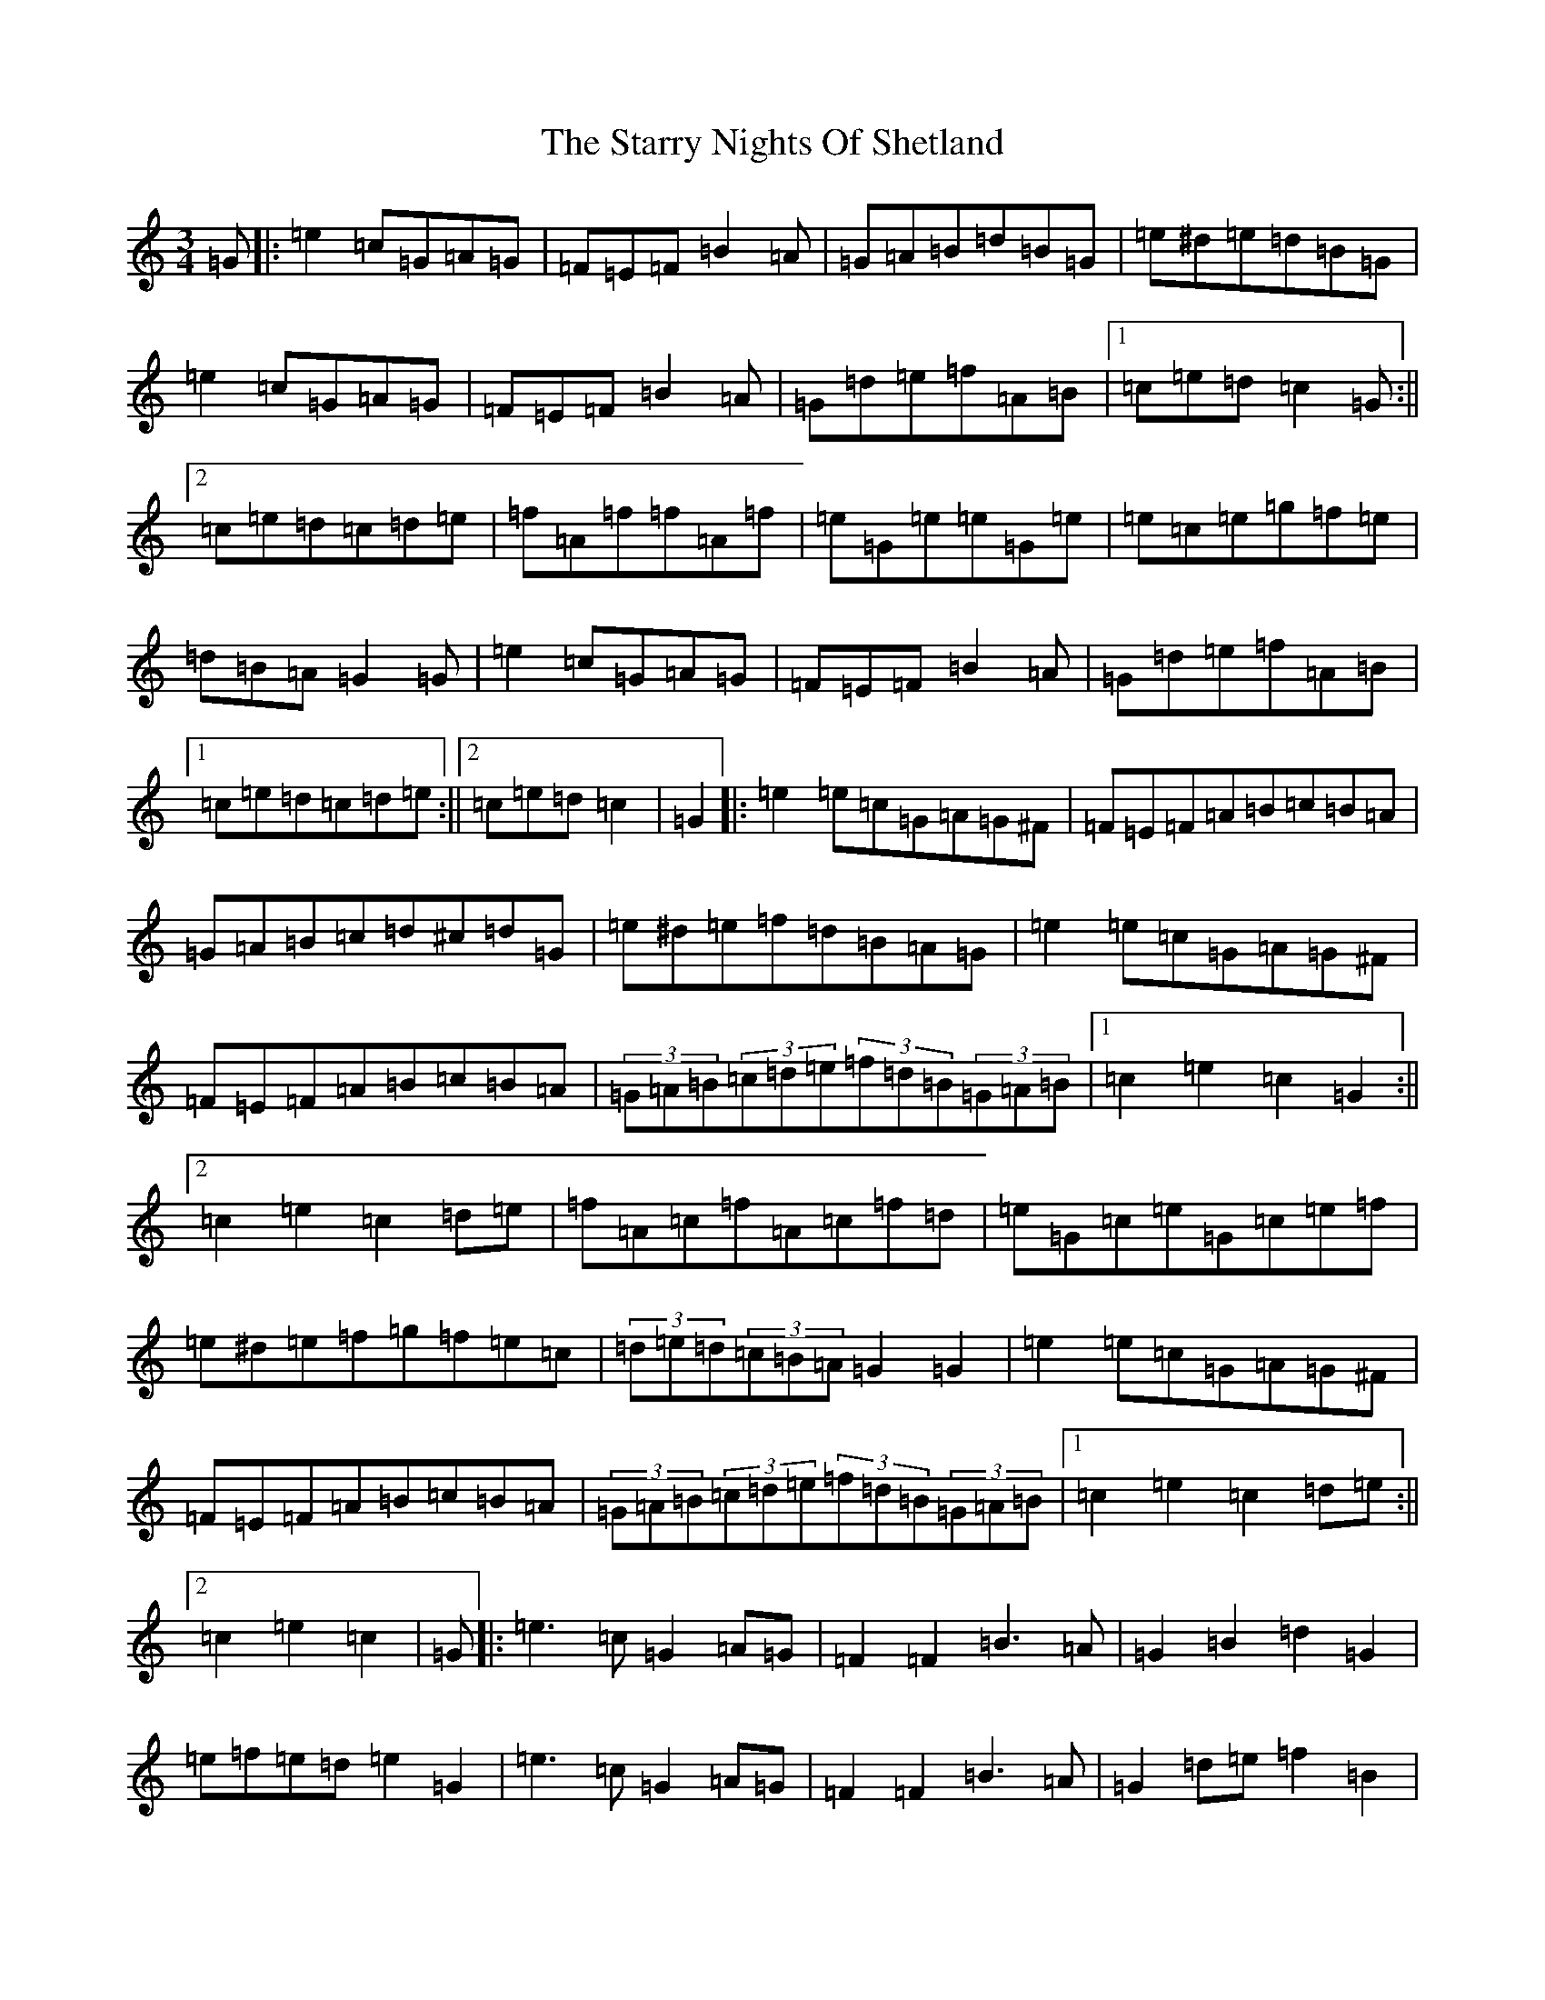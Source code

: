 X: 20186
T: Starry Nights Of Shetland, The
S: https://thesession.org/tunes/7357#setting7357
Z: C Major
R: waltz
M: 3/4
L: 1/8
K: C Major
=G|:=e2=c=G=A=G|=F=E=F=B2=A|=G=A=B=d=B=G|=e^d=e=d=B=G|=e2=c=G=A=G|=F=E=F=B2=A|=G=d=e=f=A=B|1=c=e=d=c2=G:||2=c=e=d=c=d=e|=f=A=f=f=A=f|=e=G=e=e=G=e|=e=c=e=g=f=e|=d=B=A=G2=G|=e2=c=G=A=G|=F=E=F=B2=A|=G=d=e=f=A=B|1=c=e=d=c=d=e:||2=c=e=d=c2|=G2|:=e2=e=c=G=A=G^F|=F=E=F=A=B=c=B=A|=G=A=B=c=d^c=d=G|=e^d=e=f=d=B=A=G|=e2=e=c=G=A=G^F|=F=E=F=A=B=c=B=A|(3=G=A=B(3=c=d=e(3=f=d=B(3=G=A=B|1=c2=e2=c2=G2:||2=c2=e2=c2=d=e|=f=A=c=f=A=c=f=d|=e=G=c=e=G=c=e=f|=e^d=e=f=g=f=e=c|(3=d=e=d(3=c=B=A=G2=G2|=e2=e=c=G=A=G^F|=F=E=F=A=B=c=B=A|(3=G=A=B(3=c=d=e(3=f=d=B(3=G=A=B|1=c2=e2=c2=d=e:||2=c2=e2=c2|=G|:=e3=c=G2=A=G|=F2=F2=B3=A|=G2=B2=d2=G2|=e=f=e=d=e2=G2|=e3=c=G2=A=G|=F2=F2=B3=A|=G2=d=e=f2=B2|1=c4=c2=G2:||2=c4=c2=d=e|=f2=A2=f2=c=d|=e2=G2=e3=f|=e2=c=e=g2=f=e|=d4=d2=G2|=e3=c=G2=A=G|=F2=F2=B3=A|=G2=d=e=f2=B2|1=c4=c2=d=e:||2=c4=c2|=G|=e<=e=e>=c=G2=A>=G|=F<=F=F>=A=B2-=B>=A|=G<=G=G>=B=d>=c=B<=G|=G<=e=e>=f=d2-=d>=G|=e<=e=e>=c=G2=A>=G|=F<=F=F>=A=B2-=B>=A|=G>=B=d<=e=f>=d=A<=B|=c4=c2=d>=e|=f2=A>=f=f<=A=f2|=e2=G>=e=e<=G=e>=f|=e2=c>=e=g>=f=e<=c|=d>=c=B/2=c/2=d/2=e/2=d/2=c/2=B/2=A/2=G>=G|=e<=e=e>=c=G2=A>=G|=F<=F=F>=A=B2-=B>=A|=G>=B=d<=e=f>=d=A<=B|=c4=c2|=G2|:=e=d=c=A=G2=A=G|=F=G=A=c=B=c=B=A|=G=A=B=c=d=G=B=d|=e=d=c=A=G3=G|=e=d=c=A=G2=A=G|=F=G=A=c=B=c=B=A|=G=B=d=e=f=d=A=B|1=c=e=d=B=c2=G2:||2=c=e=d=B=c2=d=e|=f=c=A=c(3=f=g=f=d=f|=e=c=G=c(3=e=f=e=d=f|=e=c=e=f=g=f=e=c|=d=c=B=A=G=A=B=G|=e=d=c=A=G2=A=G|=F=G=A=c=B=c=B=A|=G=B=d=e=f=d=A=B|1=c=e=d=B=c2=d=e:||2=c=e=d=B=c2|
